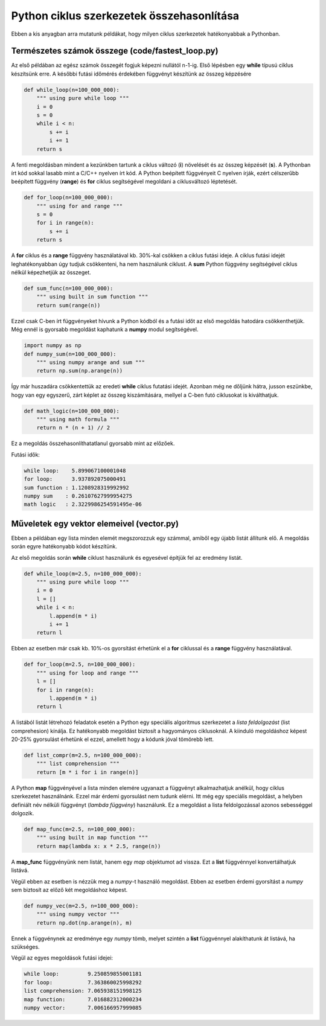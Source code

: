 Python ciklus szerkezetek összehasonlítása
==========================================

Ebben a kis anyagban arra mutatunk példákat, hogy milyen ciklus szerkezetek 
hatékonyabbak a Pythonban.


Természetes számok összege (code/fastest_loop.py)
-------------------------------------------------

Az első példában az egész számok összegét fogjuk képezni nullától n-1-ig.
Első lépésben egy **while** típusú ciklus készítsünk erre. A későbbi futási
időmérés érdekében függvényt készítünk az összeg képzésére

.. code:: python

    def while_loop(n=100_000_000):
        """ using pure while loop """
        i = 0
        s = 0
        while i < n:
            s += i
            i += 1
        return s

A fenti megoldásban mindent a kezünkben tartunk a ciklus változó (**i**)
növelését és az összeg képzését (**s**). A Pythonban írt kód sokkal lasabb
mint a C/C++ nyelven írt kód. A Python beépített függvényeit C nyelven 
írják, ezért célszerűbb beépített függvény (**range**) és **for** ciklus
segítségével megoldani a ciklusváltozó léptetését.

.. code:: python

    def for_loop(n=100_000_000):
        """ using for and range """
        s = 0
        for i in range(n):
            s += i
        return s

A **for** ciklus és a **range** függvény használatával kb. 30%-kal csökken
a ciklus futási ideje. A ciklus futási idejét leghatékonyabban úgy tudjuk
csökkenteni, ha nem használunk ciklust. A **sum** Python függvény segítségével
ciklus nélkül képezhetjük az összeget.

.. code:: python

    def sum_func(n=100_000_000):
        """ using built in sum function """
        return sum(range(n))

Ezzel csak C-ben írt függvényeket hívunk a Python kódból és a futási időt 
az első megoldás hatodára csökkenthetjük. Még ennél is gyorsabb megoldást
kaphatunk a **numpy** modul segítségével.

.. code:: python

    import numpy as np
    def numpy_sum(n=100_000_000):
        """ using numpy arange and sum """
        return np.sum(np.arange(n))

Így már huszadára csökkentettük az eredeti **while** ciklus futatási idejét.
Azonban még ne dőljünk hátra, jusson eszünkbe, hogy van egy egyszerű, zárt
képlet az összeg kiszámítására, mellyel a C-ben futó ciklusokat is 
kiválthatjuk.

.. code:: python

    def math_logic(n=100_000_000):
        """ using math formula """
        return n * (n + 1) // 2

Ez a megoldás összehasonlíthatatlanul gyorsabb mint az előzőek.

Futási idők:

.. code::

    while loop:    5.899067100001048
    for loop:      3.937892075000491
    sum function : 1.1208928319992992
    numpy sum    : 0.26107627999954275
    math logic   : 2.3229986254591495e-06

Műveletek egy vektor elemeivel (vector.py)
------------------------------------------

Ebben a példában egy lista minden elemét megszorozzuk egy számmal, amiből
egy újabb listát állítunk elő. A megoldás során egyre hatékonyabb kódot
készítünk.

Az első megoldás során **while** ciklust használunk és egyesével építjük fel 
az eredmény listát.

.. code:: python

    def while_loop(m=2.5, n=100_000_000):
        """ using pure while loop """
        i = 0
        l = []
        while i < n:
            l.append(m * i)
            i += 1
        return l

Ebben az esetben már csak kb. 10%-os gyorsítást érhetünk el a **for**
ciklussal és a **range** függvény használatával.

.. code:: python

    def for_loop(m=2.5, n=100_000_000):
        """ using for loop and range """
        l = []
        for i in range(n):
            l.append(m * i)
        return l

A listából listát létrehozó feladatok esetén a Python egy speciális
algoritmus szerkezetet a *lista feldolgozást* (list comprehesion) kínálja.
Ez hatékonyabb megoldást biztosít a hagyományos ciklusoknál. A kiinduló
megoldáshoz képest 20-25% gyorsulást érhetünk el ezzel, amellett hogy a
kódunk jóval tömörebb lett.

.. code:: python

    def list_compr(m=2.5, n=100_000_000):
        """ list comprehension """
        return [m * i for i in range(n)]

A Python **map** függvényével a lista minden elemére ugyanazt a függvényt
alkalmazhatjuk anélkül, hogy ciklus szerkezetet használnánk. Ezzel már érdemi 
gyorsulást nem tudunk elérni. Itt még egy speciális megoldást, a helyben
definiált név nélküli függvényt (*lambda függvény*) használunk. Ez a 
megoldást a lista feldolgozással azonos sebességgel dolgozik.

.. code:: python

    def map_func(m=2.5, n=100_000_000):
        """ using built in map function """
        return map(lambda x: x * 2.5, range(n))

A **map_func** függvényünk nem listát, hanem egy *map* objektumot ad vissza.
Ezt a **list** függvénnyel konvertálhatjuk listává.

Végül ebben az esetben is nézzük meg a *numpy*-t használó megoldást.
Ebben az esetben érdemi gyorsítást a *numpy* sem biztosít az előző két
megoldáshoz képest.

.. code:: python

    def numpy_vec(m=2.5, n=100_000_000):
        """ using numpy vector """
        return np.dot(np.arange(n), m)

Ennek a függvénynek az eredménye egy *numpy* tömb, melyet szintén a 
**list** függvénnyel alakíthatunk át listává, ha szükséges.

Végül az egyes megoldások futási idejei:

.. code:: 

    while loop:         9.250859855001181
    for loop:           7.363860025998292
    list comprehension: 7.065938151998125
    map function:       7.016882312000234
    numpy vector:       7.006166957999085

